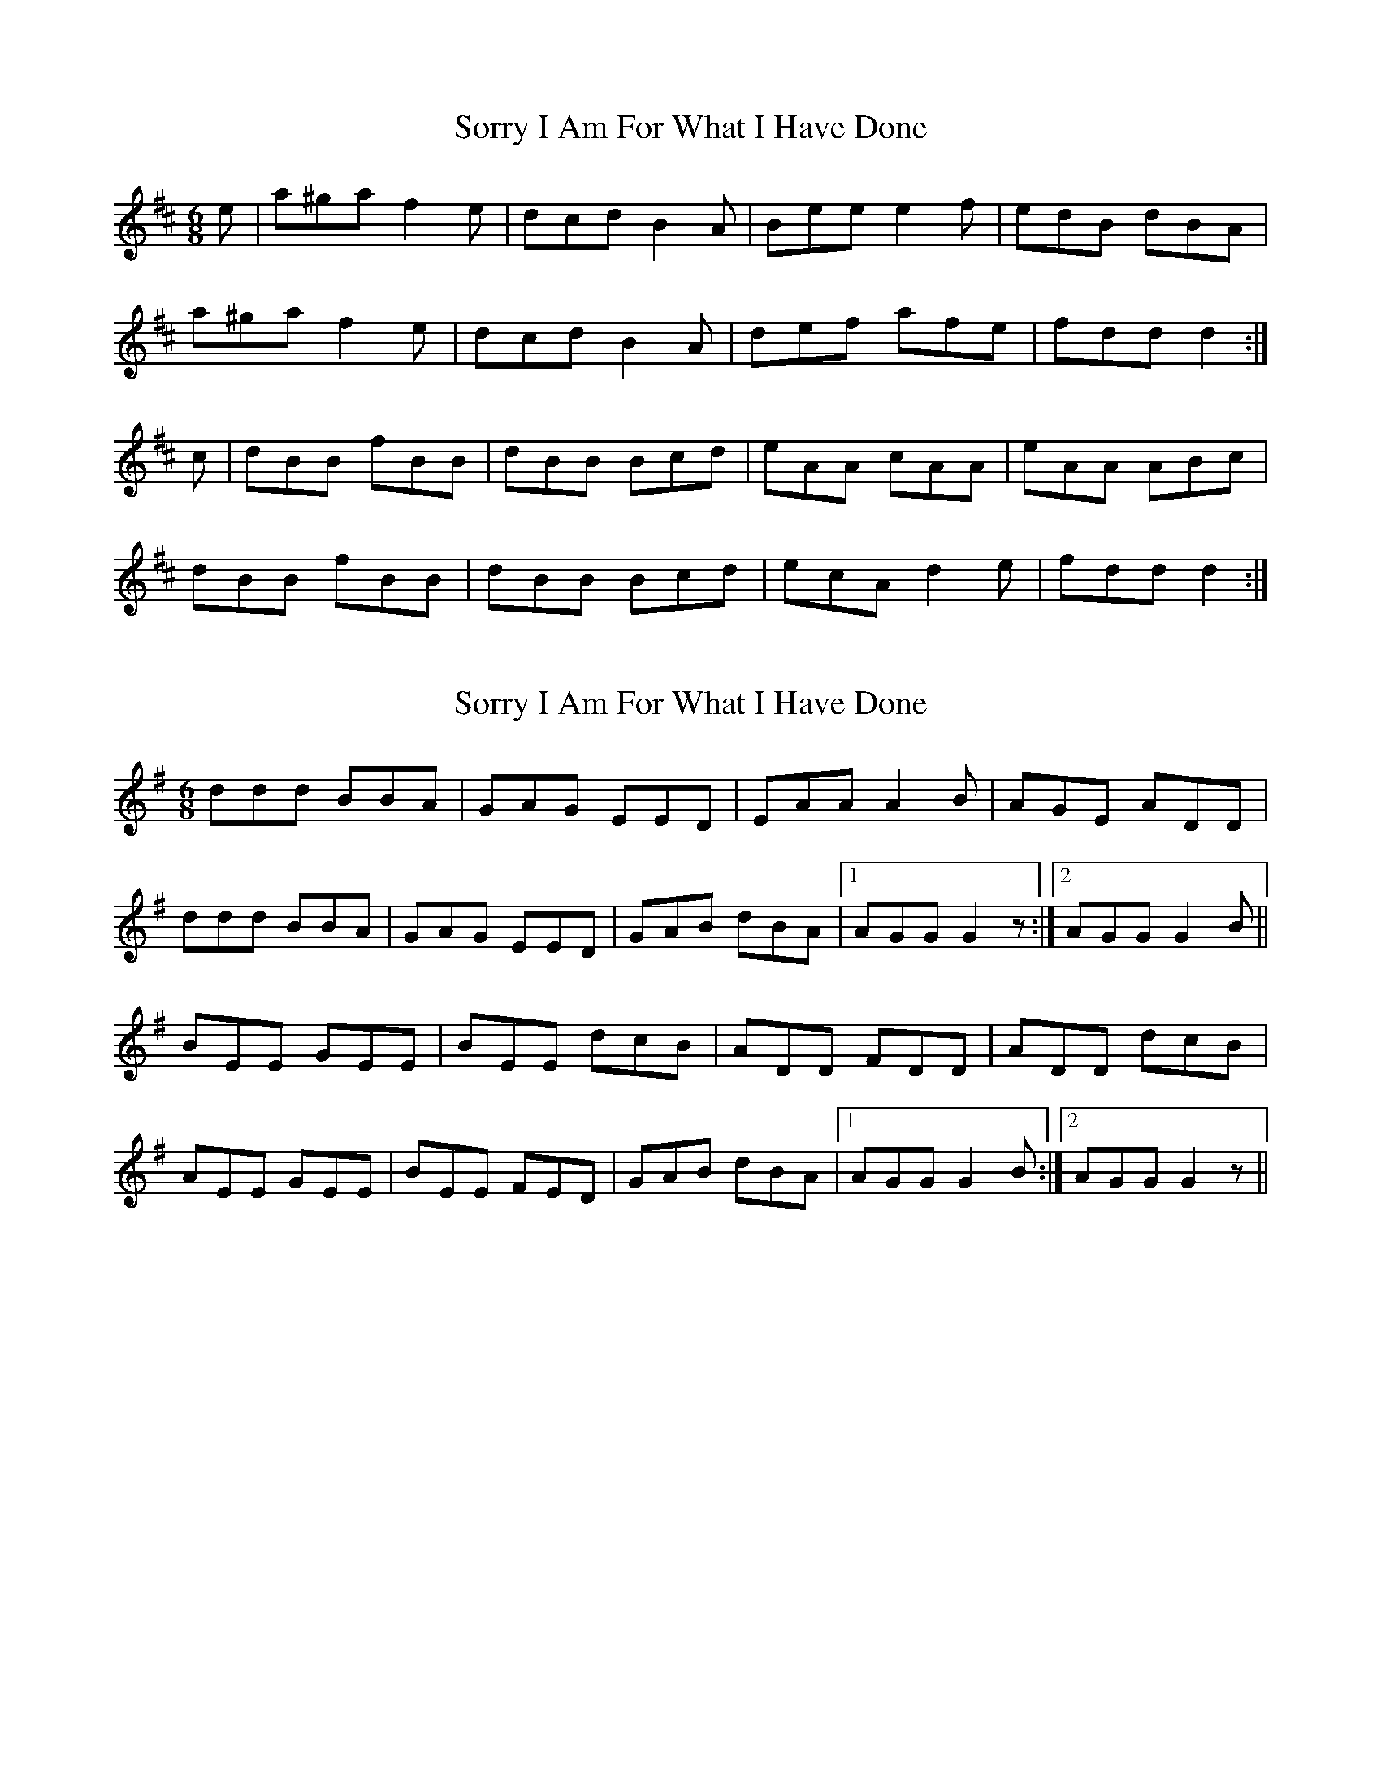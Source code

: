 X: 1
T: Sorry I Am For What I Have Done
Z: Hugh O'Rourke
S: https://thesession.org/tunes/12425#setting20725
R: jig
M: 6/8
L: 1/8
K: Dmaj
e | a^ga f2e | dcd B2A | Bee e2f | edB dBA |
a^ga f2e | dcd B2 A | def afe | fdd d2 :|
c | dBB fBB | dBB Bcd | eAA cAA | eAA ABc |
dBB fBB | dBB Bcd | ecA d2e | fdd d2 :|
X: 2
T: Sorry I Am For What I Have Done
Z: BrownAleMugger
S: https://thesession.org/tunes/12425#setting22780
R: jig
M: 6/8
L: 1/8
K: Gmaj
ddd BBA | GAG EED | EAA A2B | AGE ADD |
ddd BBA | GAG EED | GAB dBA |1 AGG G2 z :|2 AGG G2B ||
BEE GEE | BEE dcB | ADD FDD | ADD dcB |
AEE GEE | BEE FED | GAB dBA |1 AGG G2B :|2 AGG G2 z||
